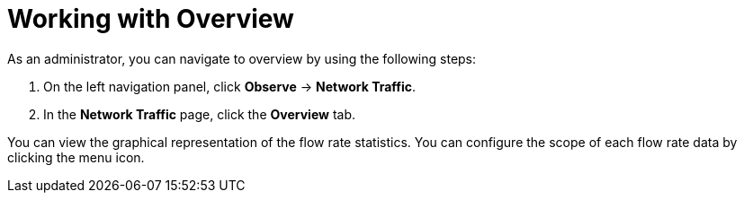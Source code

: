 // Module included in the following assemblies:
//
// network_observability/observing-network-traffic.adoc
:_content-type: PROCEDURE
[id="network-observability-working-with-overview_{context}"]
= Working with Overview
As an administrator, you can navigate to overview by using the following steps:

. On the left navigation panel, click *Observe* → *Network Traffic*.
. In the *Network Traffic* page, click the *Overview* tab.

You can view the graphical representation of the flow rate statistics. You can configure the scope of each flow rate data by clicking the menu icon.